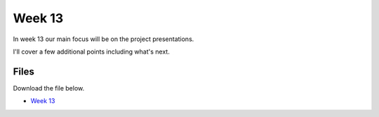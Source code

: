 Week 13
======


In week 13 our main focus will be on the project presentations.

I'll cover a few additional points including what's next.




Files
-----

Download the file below.

* `Week 13 <../Wk13.ipynb>`_

